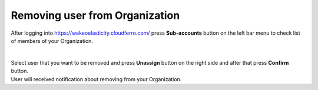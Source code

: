 Removing user from Organization
==========================================


After logging into https://wekeoelasticity.cloudferro.com/ press **Sub-accounts** button on the left bar menu to check list of members of your Organization.

.. figure:: users_roles_01.png
   :align: center

|
| Select user that you want to be removed and press **Unassign** button on the right side and after that press **Confirm** button.
| User will received notification about removing from your Organization.
